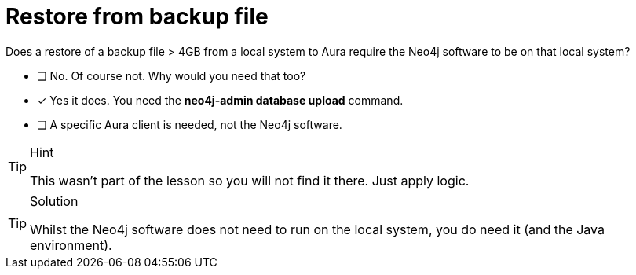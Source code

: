 [.question]
= Restore from backup file

Does a restore of a backup file > 4GB from a local system to Aura require the Neo4j software to be on that local system?

* [ ] No. Of course not. Why would you need that too? 
* [x] Yes it does. You need the **neo4j-admin database upload** command.
* [ ] A specific Aura client is needed, not the Neo4j software.

[TIP,role=hint]
.Hint
====
This wasn't part of the lesson so you will not find it there. Just apply logic.
====

[TIP,role=solution]
.Solution
====
Whilst the Neo4j software does not need to run on the local system, you do need it (and the Java environment).
====
